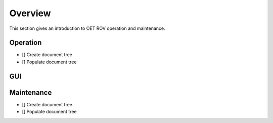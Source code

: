 Overview
========

This section gives an introduction to OET ROV operation and maintenance.   

Operation
*********

- [] Create document tree
- [] Populate document tree

GUI
***

Maintenance
***********

- [] Create document tree
- [] Populate document tree
